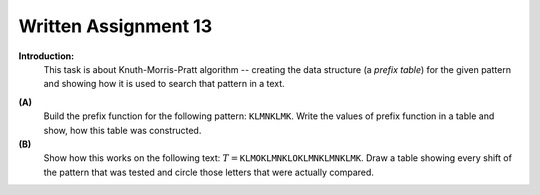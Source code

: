 Written Assignment 13
======================

**Introduction:**	
  This task is about Knuth-Morris-Pratt algorithm -- creating 
  the data structure (a *prefix table*) for the given pattern and showing how it is 
  used to search that pattern in a text. 

..  You will also run a Finite State Acceptor to show how the 
..  state transitions are being done while searching for the pattern.
  
  Please refer to the KMP sample (see *Handout 13: KMP String Search* in ORTUS)
  for an example how to process a pattern into a prefix function
  and how to run a KMP algorithm.

.. https://youtu.be/GTJr8OvyEVQ ; 8:00

**(A)**
  Build the prefix function for the following pattern: 
  :math:`\mathtt{KLMNKLMK}`. 
  Write the values of prefix function in a table 
  and show, how this table was constructed.


**(B)** 
  Show how this works on the following text: 
  :math:`T = \mathtt{KLMOKLMNKLOKLMNKLMNKLMK}`. 
  Draw a table showing every shift of the pattern that 
  was tested and circle those letters that were actually compared. 
                   
  



